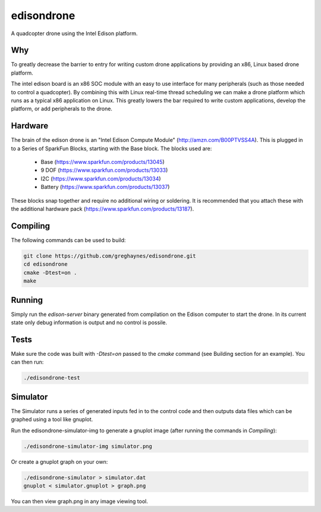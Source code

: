 ===========
edisondrone
===========

.. image:: https://travis-ci.org/greghaynes/edisondrone.svg?branch=master
    :target: https://travis-ci.org/greghaynes/edisondrone

.. image:: https://img.shields.io/github/license/greghaynes/edisondrone.svg?style=flat-square
    :target: https://github.com/greghaynes/edisondrone/blob/master/LICENSE

A quadcopter drone using the Intel Edison platform.


Why
---

To greatly decrease the barrier to entry for writing custom drone applications
by providing an x86, Linux based drone platform.

The intel edison board is an x86 SOC module with an easy to use interface
for many peripherals (such as those needed to control a quadcopter). By
combining this with Linux real-time thread scheduling we can make a drone
platform which runs as a typical x86 application on Linux. This greatly lowers
the bar required to write custom applications, develop the platform, or add
peripherals to the drone.


Hardware
--------

The brain of the edison drone is an "Intel Edison Compute Module"
(http://amzn.com/B00PTVSS4A). This is plugged in to a Series of SparkFun
Blocks, starting with the Base block. The blocks used are:

 * Base (https://www.sparkfun.com/products/13045)
 * 9 DOF (https://www.sparkfun.com/products/13033)
 * I2C (https://www.sparkfun.com/products/13034)
 * Battery (https://www.sparkfun.com/products/13037)

These blocks snap together and require no additional wiring or soldering. It
is recommended that you attach these with the additional hardware pack
(https://www.sparkfun.com/products/13187).


Compiling
---------

The following commands can be used to build:

.. code-block:: bash

    git clone https://github.com/greghaynes/edisondrone.git
    cd edisondrone
    cmake -Dtest=on .
    make


Running
-------

Simply run the `edison-server` binary generated from compilation on the
Edison computer to start the drone. In its current state only debug information
is output and no control is possile.


Tests
-----

Make sure the code was built with `-Dtest=on` passed to the `cmake` command
(see Building section for an example). You can then run:

.. code-block:: bash

    ./edisondrone-test


Simulator
---------

The Simulator runs a series of generated inputs fed in to the control code and
then outputs data files which can be graphed using a tool like gnuplot.

Run the edisondrone-simulator-img to generate a gnuplot image
(after running the commands in `Compiling`):

.. code-block:: bash

    ./edisondrone-simulator-img simulator.png

Or create a gnuplot graph on your own:

.. code-block:: bash

    ./edisondrone-simulator > simulator.dat
    gnuplot < simulator.gnuplot > graph.png

You can then view graph.png in any image viewing tool.
